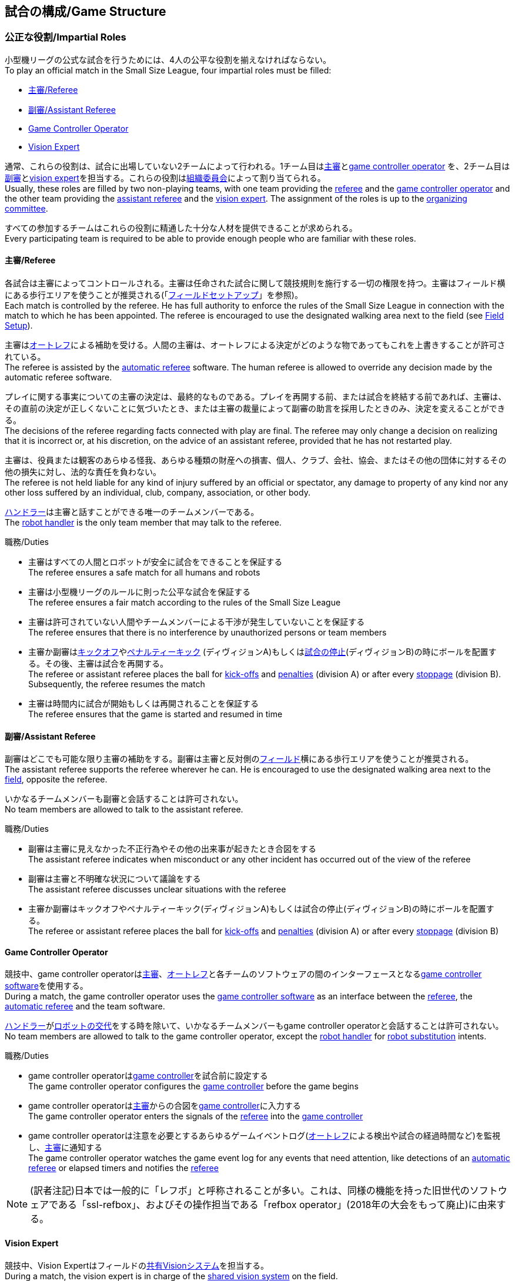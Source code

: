 == 試合の構成/Game Structure
=== 公正な役割/Impartial Roles
小型機リーグの公式な試合を行うためには、4人の公平な役割を揃えなければならない。 +
To play an official match in the Small Size League, four impartial roles must be filled:

* <<主審/Referee>>
* <<副審/Assistant Referee>>
* <<Game Controller Operator>>
* <<Vision Expert>>

通常、これらの役割は、試合に出場していない2チームによって行われる。1チーム目は<<主審/Referee, 主審>>と<<Game Controller Operator, game controller operator>> を、2チーム目は<<副審/Assistant Referee, 副審>>と<<Vision Expert, vision expert>>を担当する。これらの役割は<<組織委員会/Organizing Committee, 組織委員会>>によって割り当てられる。 +
Usually, these roles are filled by two non-playing teams, with one team providing the <<主審/Referee, referee>> and the <<Game Controller Operator, game controller operator>> and the other team providing the <<副審/Assistant Referee, assistant referee>> and the <<Vision Expert, vision expert>>. The assignment of the roles is up to the <<組織委員会/Organizing Committee, organizing committee>>.

すべての参加するチームはこれらの役割に精通した十分な人材を提供できることが求められる。 +
Every participating team is required to be able to provide enough people who are familiar with these roles.

==== 主審/Referee
各試合は主審によってコントロールされる。主審は任命された試合に関して競技規則を施行する一切の権限を持つ。主審はフィールド横にある歩行エリアを使うことが推奨される(「<<フィールドセットアップ/Field Setup,フィールドセットアップ>>」を参照)。 +
Each match is controlled by the referee. He has full authority to enforce the rules of the Small Size League in connection with the match to which he has been appointed. The referee is encouraged to use the designated walking area next to the field (see <<フィールドセットアップ/Field Setup, Field Setup>>).

主審は<<オートレフ/Automatic Referee, オートレフ>>による補助を受ける。人間の主審は、オートレフによる決定がどのような物であってもこれを上書きすることが許可されている。 +
The referee is assisted by the <<オートレフ/Automatic Referee, automatic referee>> software. The human referee is allowed to override any decision made by the automatic referee software.

プレイに関する事実についての主審の決定は、最終的なものである。プレイを再開する前、または試合を終結する前であれば、主審は、その直前の決定が正しくないことに気づいたとき、または主審の裁量によって副審の助言を採用したときのみ、決定を変えることができる。 +
The decisions of the referee regarding facts connected with play are final. The referee may only change a decision on realizing that it is incorrect or, at his discretion, on the
advice of an assistant referee, provided that he has not restarted play.

主審は、役員または観客のあらゆる怪我、あらゆる種類の財産への損害、個人、クラブ、会社、協会、またはその他の団体に対するその他の損失に対し、法的な責任を負わない。 +
The referee is not held liable for any kind of injury suffered by an official or spectator, any damage to property of any kind nor any other loss suffered by an individual, club, company, association, or other body.

<<ハンドラー/Robot Handler, ハンドラー>>は主審と話すことができる唯一のチームメンバーである。 +
The <<ハンドラー/Robot Handler, robot handler>> is the only team member that may talk to the referee.

.職務/Duties

* 主審はすべての人間とロボットが安全に試合をできることを保証する +
The referee ensures a safe match for all humans and robots
* 主審は小型機リーグのルールに則った公平な試合を保証する +
The referee ensures a fair match according to the rules of the Small Size League
* 主審は許可されていない人間やチームメンバーによる干渉が発生していないことを保証する +
The referee ensures that there is no interference by unauthorized persons or team members
* 主審か副審は<<キックオフ/Kick-Off, キックオフ>>や<<ペナルティーキック/Penalty Kick, ペナルティーキック>> (ディヴィジョンA)もしくは<<試合の停止/Stopping The Game,試合の停止>>(ディヴィジョンB)の時にボールを配置する。その後、主審は試合を再開する。 +
The referee or assistant referee places the ball for <<キックオフ/Kick-Off, kick-offs>> and <<ペナルティーキック/Penalty Kick, penalties>> (division A) or after every <<試合の停止/Stopping The Game, stoppage>> (division B). Subsequently, the referee resumes the match
* 主審は時間内に試合が開始もしくは再開されることを保証する +
The referee ensures that the game is started and resumed in time

==== 副審/Assistant Referee
副審はどこでも可能な限り主審の補助をする。副審は主審と反対側の<<フィールドセットアップ/Field Setup, フィールド>>横にある歩行エリアを使うことが推奨される。 +
The assistant referee supports the referee wherever he can. He is encouraged to use the designated walking area next to the <<フィールドセットアップ/Field Setup, field>>, opposite the referee.

いかなるチームメンバーも副審と会話することは許可されない。 +
No team members are allowed to talk to the assistant referee.

.職務/Duties

* 副審は主審に見えなかった不正行為やその他の出来事が起きたとき合図をする +
The assistant referee indicates when misconduct or any other incident has occurred out of the view of the referee
* 副審は主審と不明確な状況について議論をする +
The assistant referee discusses unclear situations with the referee
* 主審か副審はキックオフやペナルティーキック(ディヴィジョンA)もしくは試合の停止(ディヴィジョンB)の時にボールを配置する。 +
The referee or assistant referee places the ball for <<キックオフ/Kick-Off, kick-offs>> and <<ペナルティーキック/Penalty Kick, penalties>> (division A) or after every <<試合の停止/Stopping The Game, stoppage>> (division B)


==== Game Controller Operator
競技中、game controller operatorは<<主審/Referee, 主審>>、<<オートレフ/Automatic Referee, オートレフ>>と各チームのソフトウェアの間のインターフェースとなる<<Game Controller, game controller software>>を使用する。 +
During a match, the game controller operator uses the <<Game Controller, game controller software>> as an interface between the <<主審/Referee, referee>>, the <<オートレフ/Automatic Referee, automatic referee>> and the team software.

<<ハンドラー/Robot Handler, ハンドラー>>が<<ロボットの交代/Robot Substitution, ロボットの交代>>をする時を除いて、いかなるチームメンバーもgame controller operatorと会話することは許可されない。 +
No team members are allowed to talk to the game controller operator, except the <<ハンドラー/Robot Handler, robot handler>> for <<ロボットの交代/Robot Substitution, robot substitution>> intents.

.職務/Duties
* game controller operatorは<<Game Controller, game controller>>を試合前に設定する +
The game controller operator configures the <<Game Controller, game controller>> before the game begins
* game controller operatorは<<主審/Referee, 主審>>からの合図を<<Game Controller, game controller>>に入力する +
The game controller operator enters the signals of the <<主審/Referee, referee>> into the <<Game Controller, game controller>>
* game controller operatorは注意を必要とするあらゆるゲームイベントログ(<<オートレフ/Automatic Referee, オートレフ>>による検出や試合の経過時間など)を監視し、<<主審/Referee, 主審>>に通知する +
The game controller operator watches the game event log for any events that need attention, like detections of an <<オートレフ/Automatic Referee, automatic referee>> or elapsed timers and notifies the <<主審/Referee, referee>>

NOTE: (訳者注記)日本では一般的に「レフボ」と呼称されることが多い。これは、同様の機能を持った旧世代のソフトウェアである「ssl-refbox」、およびその操作担当である「refbox operator」(2018年の大会をもって廃止)に由来する。

==== Vision Expert
競技中、Vision Expertはフィールドの<<Vision, 共有Visionシステム>>を担当する。 +
During a match, the vision expert is in charge of the <<Vision, shared vision system>> on the field.

Visionに大きな問題が発生した場合を除いて、チームメンバーは一般的にVision Expertに対して話しかけない事を推奨する。 +
Team members are generally advised not to talk to the vision expert, unless they experience major vision problems.

.職務/Duties

* Vision expartはVisionのハードウェアをチェックし、あらゆる種類のハードウェアの問題を<<技術委員会/Technical Committee, 技術委員会>>に報告する。 +
The vision expert checks the vision hardware and reports any kind of hardware problems to the <<技術委員会/Technical Committee, technical committee>>
* Vision expartは試合中に共有Visionシステムを監視し、あらゆる種類の問題を主審に即座に報告する。 +
The vision expert monitors the shared vision system during the match and reports any kind of problems to the referee instantly
* 主審が必要であると考えた場合には、Vision expartはVision systemを再キャリブレーションする。 +
The vision expert recalibrates the vision system if the referee deems it necessary

NOTE: (訳者注記)日本では一般的に「ビジョン」と呼称されることが多い。Visionソフトウェアそのものと混同される懸念があるが、Vision Expertが呼ばれるということはVisionソフトウェアに異常がある場合が大半であり、運用する上で支障があることはあまりない。

=== チーム固有の役割/Team-Specific Roles

==== ハンドラー/Robot Handler
試合開始前に、すべてのチームは1人のハンドラーを指定しなければならない。ハンドラーは試合中にチームを代表する。 +
Before the start of the match, every team has to designate one robot handler. The robot handler represents the team during the match.

.職務/Duties
* ハンドラーは<<競技の準備/Match Preparation, 競技の準備>>の補助を行う。 +
The robot handler helps <<競技の準備/Match Preparation, preparing the match>>.
* 必要であれば、ハンドラーは主審に<<タイムアウト/Timeouts, タイムアウト>>を要求する。 +
The robot handler asks the referee for <<タイムアウト/Timeouts, timeouts>> if necessary.
* ハンドラーは<<ロボットの交代/Robot Substitution, 試合中にロボットを交代することができる>>。 +
The robot handler can <<ロボットの交代/Robot Substitution, substitute a robot during game play>>.
* ハンドラーは次のStop Game時にロボットを交代する許可を主審に要求し、主審が許可した場合は<<ロボットの交代/Robot Substitution,ロボットを交代する>>。 +
The robot handler asks the referee for the permission to substitute a robot in the next stoppage and, if the referee agrees, <<ロボットの交代/Robot Substitution, substitutes the robot>>.
* ハンドラーはチームの懸念事項を表明する(例えばネットワークやビジョンの問題)。 +
The robot handler voices concerns of the team (for example network issues or vision problems).

=== 競技の準備/Match Preparation
競技で役割のあるすべての人間(「<<公正な役割/Impartial Roles, 公平な役割>>」もしくは「<<チーム固有の役割/Team-Specific Roles, チーム固有の役割>>」を参照)は、以下に述べる主審による競技の準備を可能にするために、少なくとも試合開始の10分前には準備できていなければならない: +
All people that fill a role in the match (<<公正な役割/Impartial Roles, impartial>> or <<チーム固有の役割/Team-Specific Roles, team-specific>>) have to be ready at least 10 minutes before the start of the match to allow the referee to make the following preparations:

==== 試合結果シート/Game Result Sheet
<<主審/Referee, 主審>>は<<組織委員会/Organizing Committee, 組織委員会>>から試合結果シートを受け取る。試合後に、主審は最終結果を記入し、必要な署名を集めてシートを<<組織委員会/Organizing Committee, 組織委員会>>に提出する。 +
The <<主審/Referee, referee>> obtains a game result sheet from the <<組織委員会/Organizing Committee, organizing committee>>. After the game, the referee fills in the final score, collects the required signatures and submits the sheet to the <<組織委員会/Organizing Committee, organizing committee>>.

NOTE: 試合結果シートを受け取っている間、主審は<<ボール/Ball, 公式球>>と(もし提供されるのであれば)ホイッスルやレッドカードイエローカードなどの審判向けの機器も使用できる。 +
While obtaining the game result sheet, the referee can also take an official <<ボール/Ball, ball>> and referee equipment such as a whistle or red and yellow cards (if provided).

==== ネットワークのテスト/Testing The Network
<<主審/Referee, 主審>>は両方のチームがVisionデータとレフェリーコマンドを受信できるか確認する。 +
The <<主審/Referee, referee>> ensures that both teams receive vision data and referee commands.

==== チームカラーの選択/Choosing Team Colors
<<主審/Referee, 主審>>は両チームの<<ハンドラー/Robot Handler, ハンドラー>>に希望するチームカラー(青か黄色のどちらか)を確認する。両チームが色の割り当てに同意するのであれば、その試合を通してその色が使用される。 +
The <<主審/Referee, referee>> asks the <<ハンドラー/Robot Handler, robot handlers>> of the teams about their preferred team color (either blue or yellow). If the teams agree on a color assignment, the colors will be used for the entire match.

ただし、両チームが同じ色を希望した場合は、主審は色を任意に割り当てる。この場合、可能であれば、両チームは前半終了後と延長戦の前半終了後に色を入れ替える。 +
However, if both teams prefer the same color, the referee assigns the colors by chance. In this case, the teams switch the colors after the first half of the match as well as after the first half of the overtime if applicable.

==== 陣地とキックオフの選択/Choosing Side And Kick-Off
<<主審/Referee, 主審>>は両チームの<<ハンドラー/Robot Handler, ハンドラー>>と一緒にコイントスを行う。コイントスの勝者が前半戦で攻めるゴールを選ぶ。もう一方のチームが前半戦開始時の<<キックオフ/Kick-Off, キックオフ>>を行う。 +
The <<主審/Referee, referee>> tosses a coin with both <<ハンドラー/Robot Handler, robot handlers>>. The winning team chooses the goal it will attack in the first half of the match. The other team takes the <<キックオフ/Kick-Off, kick-off>> to start the match.

==== ゴールキーパーのIDの選択/Choosing Keeper Id
<<主審/Referee, 主審>>は両チームの<<ハンドラー/Robot Handler, ハンドラー>>にどのロボットをキーパーとして使用するつもりなのか確認し、<<Game Controller Operator, game controller operator>>に情報を連絡する。 +
The <<主審/Referee, referee>> asks both <<ハンドラー/Robot Handler, robot handlers>> which robot they will use as the keeper and forwards this information to the <<Game Controller Operator, game controller operator>>.

キーパーのIDは、<<インプレイとアウトオブプレイ/Ball In And Out Of Play, アウトオブプレイ中>>もしくはボールがフィールドの相手側ハーフにあれば、以下の方法でいつでも変更できる: +
The keeper id can be changed anytime during the game if the ball is either <<インプレイとアウトオブプレイ/Ball In And Out Of Play, out of play>> or in the opponent's field half by:

. <<Game Controller, Game controller>>のネットワークインターフェースを利用する +
Using the <<Game Controller, game controller>> network interface
. <<Game Controller Operator, game controller operator>>に、<<Game Controller, game controller>>で設定されているキーパーのIDを変更するよう依頼する。<<Game Controller Operator, Game controller operator>>は、ボールが適切な位置に来るまでキーパーのIDを変更してはならない。 +
Asking the <<Game Controller Operator, game controller operator>> to change it in the <<Game Controller, game controller>>. The <<Game Controller Operator, game controller operator>> must not change the keeper id until the ball is at a valid position.

NOTE: チームは、要件を満たした時にのみ変更を要請する必要がある。<<Game Controller Operator, Game controller operator>>はルールを尊守する必要がある。 +
Teams should only ask for a change once the requirements are met. The <<Game Controller Operator, game controller operator>> is responsible for complying to the rules.

NOTE: もしチームがキーパーを使用したくない場合、フィールド上に存在しないロボットのIDを選択すること。 +
If a team does not want to use a keeper, it may select the id of a robot that is not on the field.

=== ゲームステージ/Game Stages
==== 概要/Overview
小型機リーグの公式戦は以下に示すステージによって構成される。 +
An official match of the Small Size League consists of the following stages:

|===
| Game Stage | 期間/Duration

| 前半戦 +
First Half
| 300秒の競技時間 +
300 seconds of playing time
| ハーフタイム +
Half-Time Break
| 300秒の休憩 +
300 seconds pause
| 後半戦 +
Second Half
| 300秒の競技時間 +
300 seconds of playing time
|===

試合が勝ち抜き方式(引き分けが有効な結果とされない状態)かつ規定の試合時間経過後に同点の場合、競技は延長戦に進み次のゲームステージが追加される： +
If the match is an elimination match (draw is not a possible outcome) and the score is even after the regular game time, the match goes into overtime and the following game stages are added:

|===
| ゲームステージ / Game Stage | 期間 / Duration

| 延長戦前の休憩 +
Pre-Overtime Break
| 300秒の休憩 +
300 seconds of pause

| 延長前半戦 +
Overtime First Half
| 150秒の競技時間 +
150 seconds of playing time

| 延長戦ハーフタイム +
Overtime Half-Time Break
| 120秒の休憩 +
120 seconds of pause

| 延長後半戦 +
Overtime Second Half
| 競技時間は150秒 +
150 seconds of playing time

|===

延長戦終了時点で同点の場合、以下のステージを追加する: +
If the score is even after overtime has been played, the following stages are added:

|===
| ゲームステージ / Game Stage | 期間 / Duration

| シュートアウトの準備 +
Pre-Shoot-Out Break
| 120秒の休憩 +
120 seconds of pause

| <<シュートアウト/Shoot-Out, シュートアウト>> +
<<シュートアウト/Shoot-Out, Shoot-Out>>
| 無制限 +
unlimited

|===

競技のタイマーは両チームとも<<ボールの操作/Ball Manipulation,ボールを操作する>>ことが許されない場合に一時停止される。これには<<停止/Stop, ストップゲーム>>、<<ハルト/Halt, ハルト>>、<<キックオフ/Kick-Off, キックオフ>>と<<ペナルティーキック/Penalty Kick,ペナルティーキック>>の準備時間が含まれる。さらに<<ボール配置/Ball Placement, ボール配置中>>もタイマーは一時停止される。 +
The match timer is paused whenever no team is allowed to <<ボールの操作/Ball Manipulation, manipulate the ball>>. This includes <<停止/Stop, stop>>, <<ハルト/Halt, halt>> and the preparation states of <<キックオフ/Kick-Off, kick-off>> and <<ペナルティーキック/Penalty Kick, penalty kick>>. Additionally, it is paused during <<ボール配置/Ball Placement, ball placement>>.

NOTE: この結果、試合に必要な時間は競技時間よりもはるかに長くなる。 +
As a result, the time needed for a match is much greater than the playing time.

==== タイムアウト/Timeouts
タイムアウトを取りたい時、<<ハンドラー/Robot Handler, ハンドラー>>は主審に確認をとらなければならない。タイムアウトは<<概要/Overview, 休憩>>のように扱われ、両チームとも自らのソフトウェアとハードウェアの修正を行うことが許可されている(「<<自律性/Autonomy, 自律性>>」を参照)。 +
The <<ハンドラー/Robot Handler, robot handler>> has to ask the referee for a timeout. Timeouts are handled like <<概要/Overview, breaks>>, meaning that both teams are allowed to make modifications to their software and hardware (see <<自律性/Autonomy,Autonomy>>).

どちらのチームも競技開始から4回までのタイムアウトが割り当てられている。すべてのタイムアウトの合計は300秒まで許されている。タイムアウトはstop game中のみ取得することができる。時間は<<Game Controller Operator, game controller operator>>によって監視と記録がされている。 +
Each team is allocated 4 timeouts at the beginning of the match. A total of 300 seconds is allowed for all timeouts. Timeouts may only be taken during a game
stoppage. The time is monitored and recorded by the <<Game Controller Operator, game controller operator>>.

NOTE: 例えば、1チームが60秒間のタイムアウトを3回取得していたら、残りはあと120秒間で1回のタイムアウトしか取得できない。 +
For example, a team may take 3 timeouts of 60 seconds duration and thereafter have only one timeout of up to 120 seconds duration.

延長戦の間は、両チームとも合計150秒間で2回のタイムアウトを取得できる。レギュラーゲームで使われなかったタイムアウトの回数と時間は加算されない。 +
During overtime, both teams can use 2 timeouts with a total time of 150 seconds. The number of timeouts and the time not used in regular game are not added.

<<シュートアウト/Shoot-Out, シュートアウト>>の間はタイムアウトを取得できない。 +
No timeouts are possible in the <<シュートアウト/Shoot-Out, shoot-out>> stage.

==== 10点先取による早期終了/Early Termination At A Score Of 10
片方のチームが10回シュートを決めた場合、試合は自動的に終了し、現在のゲームステージに関係なく、より多くゴールをしたチームが勝者と宣言される。 +
When a team manages to shoot 10 goals, the match is automatically terminated and the team with more goals is declared the winner, regardless of the current game stage.
